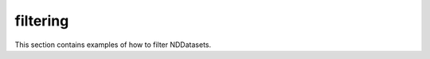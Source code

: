 .. _examples-processing-filtering-index:

filtering
---------

This section contains examples of how to filter NDDatasets.
